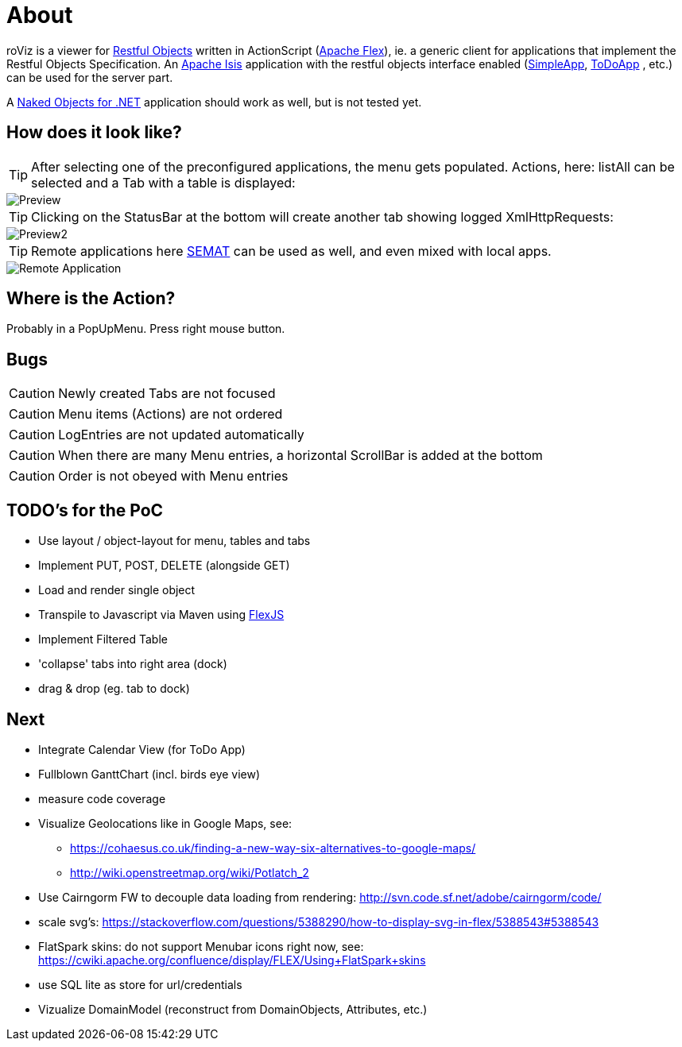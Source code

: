 # About

roViz is a viewer for http://www.restfulobjects.org[Restful Objects] written in ActionScript (http://flex.apache.org/[Apache Flex]), 
ie. a generic client for applications that implement the Restful Objects Specification. 
An https://isis.apache.org/[Apache Isis] application with the restful objects interface enabled 
(https://github.com/apache/isis/tree/master/example/application/simpleapp[SimpleApp], https://github.com/isisaddons/isis-app-todoapp[ToDoApp] , etc.) can be used for the server part. 

A http://nakedobjects.net/home/index.shtml[Naked Objects for .NET] application should work as well, but is not tested yet.

## How does it look like?
TIP: After selecting one of the preconfigured applications, the menu gets populated. Actions, here: listAll can be selected and a Tab with a table is displayed:

image::./images/SimpleObjects.png[Preview]

TIP: Clicking on the StatusBar at the bottom will create another tab showing logged XmlHttpRequests:

image::./images/LogEntries.png[Preview2]

TIP: Remote applications here http://semat.ofbizian.com/[SEMAT] can be used as well, and even mixed with local apps. 

image::./images/SEMAT.png[Remote Application]

## Where is the Action?
Probably in a PopUpMenu. Press right mouse button.

## Bugs
CAUTION: Newly created Tabs are not focused

CAUTION: Menu items (Actions) are not ordered

CAUTION: LogEntries are not updated automatically

CAUTION: When there are many Menu entries, a horizontal ScrollBar is added at the bottom

CAUTION: Order is not obeyed with Menu entries

## TODO's for the PoC
* Use layout / object-layout for menu, tables and tabs 
* Implement PUT, POST, DELETE (alongside GET)
* Load and render single object 
* Transpile to Javascript via Maven using https://cwiki.apache.org/confluence/display/FLEX/FlexJS[FlexJS]
* Implement Filtered Table 
* 'collapse' tabs into right area (dock)
* drag & drop (eg. tab to dock) 

## Next 
* Integrate Calendar View (for ToDo App)
* Fullblown GanttChart (incl. birds eye view)
* measure code coverage
* Visualize Geolocations like in Google Maps, see: 
** https://cohaesus.co.uk/finding-a-new-way-six-alternatives-to-google-maps/
** http://wiki.openstreetmap.org/wiki/Potlatch_2
* Use Cairngorm FW to decouple data loading from rendering: http://svn.code.sf.net/adobe/cairngorm/code/
* scale svg's: https://stackoverflow.com/questions/5388290/how-to-display-svg-in-flex/5388543#5388543
* FlatSpark skins: do not support Menubar icons right now, see: https://cwiki.apache.org/confluence/display/FLEX/Using+FlatSpark+skins
* use SQL lite as store for url/credentials
* Vizualize DomainModel (reconstruct from DomainObjects, Attributes, etc.)
